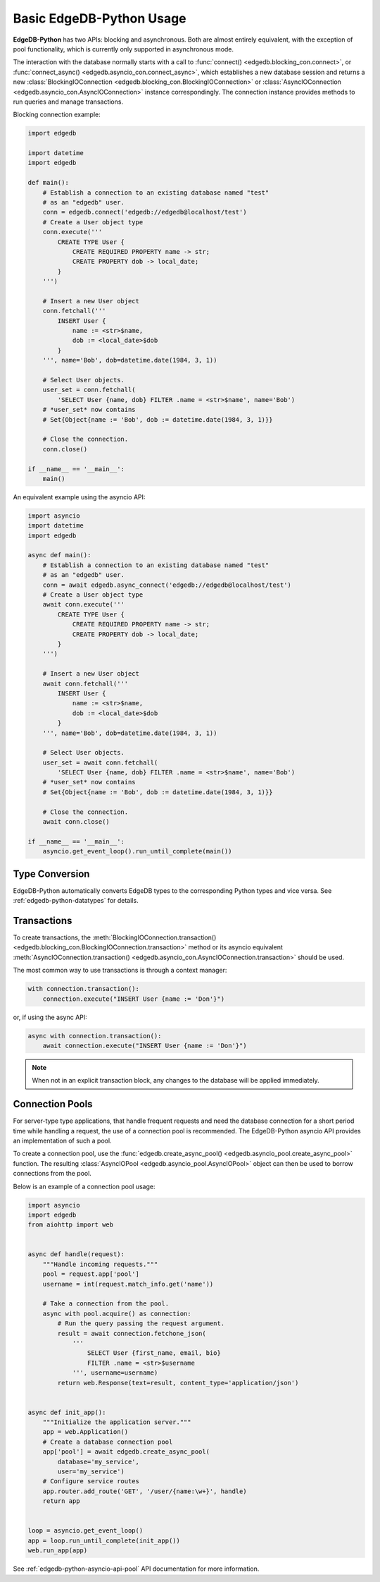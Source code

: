 .. _edgedb-python-examples:


Basic EdgeDB-Python Usage
=========================

**EdgeDB-Python** has two APIs: blocking and asynchronous.  Both are
almost entirely equivalent, with the exception of pool functionality, which
is currently only supported in asynchronous mode.

The interaction with the database normally starts with a call to
:func:`connect() <edgedb.blocking_con.connect>`, or
:func:`connect_async() <edgedb.asyncio_con.connect_async>`,
which establishes a new database session and returns a new
:class:`BlockingIOConnection <edgedb.blocking_con.BlockingIOConnection>`
or :class:`AsyncIOConnection <edgedb.asyncio_con.AsyncIOConnection>` instance
correspondingly.  The connection instance provides methods to run queries
and manage transactions.

Blocking connection example:


.. code-block:: python

    import edgedb

    import datetime
    import edgedb

    def main():
        # Establish a connection to an existing database named "test"
        # as an "edgedb" user.
        conn = edgedb.connect('edgedb://edgedb@localhost/test')
        # Create a User object type
        conn.execute('''
            CREATE TYPE User {
                CREATE REQUIRED PROPERTY name -> str;
                CREATE PROPERTY dob -> local_date;
            }
        ''')

        # Insert a new User object
        conn.fetchall('''
            INSERT User {
                name := <str>$name,
                dob := <local_date>$dob
            }
        ''', name='Bob', dob=datetime.date(1984, 3, 1))

        # Select User objects.
        user_set = conn.fetchall(
            'SELECT User {name, dob} FILTER .name = <str>$name', name='Bob')
        # *user_set* now contains
        # Set{Object{name := 'Bob', dob := datetime.date(1984, 3, 1)}}

        # Close the connection.
        conn.close()

    if __name__ == '__main__':
        main()


An equivalent example using the asyncio API:

.. code-block:: python

    import asyncio
    import datetime
    import edgedb

    async def main():
        # Establish a connection to an existing database named "test"
        # as an "edgedb" user.
        conn = await edgedb.async_connect('edgedb://edgedb@localhost/test')
        # Create a User object type
        await conn.execute('''
            CREATE TYPE User {
                CREATE REQUIRED PROPERTY name -> str;
                CREATE PROPERTY dob -> local_date;
            }
        ''')

        # Insert a new User object
        await conn.fetchall('''
            INSERT User {
                name := <str>$name,
                dob := <local_date>$dob
            }
        ''', name='Bob', dob=datetime.date(1984, 3, 1))

        # Select User objects.
        user_set = await conn.fetchall(
            'SELECT User {name, dob} FILTER .name = <str>$name', name='Bob')
        # *user_set* now contains
        # Set{Object{name := 'Bob', dob := datetime.date(1984, 3, 1)}}

        # Close the connection.
        await conn.close()

    if __name__ == '__main__':
        asyncio.get_event_loop().run_until_complete(main())


Type Conversion
---------------

EdgeDB-Python automatically converts EdgeDB types to the corresponding Python
types and vice versa.  See :ref:`edgedb-python-datatypes` for details.


Transactions
------------

To create transactions, the
:meth:`BlockingIOConnection.transaction()
<edgedb.blocking_con.BlockingIOConnection.transaction>` method or
its asyncio equivalent :meth:`AsyncIOConnection.transaction()
<edgedb.asyncio_con.AsyncIOConnection.transaction>`
should be used.

The most common way to use transactions is through a context manager:

.. code-block:: python

   with connection.transaction():
       connection.execute("INSERT User {name := 'Don'}")

or, if using the async API:

.. code-block:: python

   async with connection.transaction():
       await connection.execute("INSERT User {name := 'Don'}")

.. note::

   When not in an explicit transaction block, any changes to the database
   will be applied immediately.


.. _edgedb-python-connection-pool:

Connection Pools
----------------

For server-type type applications, that handle frequent requests and need
the database connection for a short period time while handling a request,
the use of a connection pool is recommended.  The EdgeDB-Python asyncio API
provides an implementation of such a pool.

To create a connection pool, use the
:func:`edgedb.create_async_pool() <edgedb.asyncio_pool.create_async_pool>`
function.  The resulting :class:`AsyncIOPool <edgedb.asyncio_pool.AsyncIOPool>`
object can then be used to borrow connections from the pool.

Below is an example of a connection pool usage:


.. code-block:: python

    import asyncio
    import edgedb
    from aiohttp import web


    async def handle(request):
        """Handle incoming requests."""
        pool = request.app['pool']
        username = int(request.match_info.get('name'))

        # Take a connection from the pool.
        async with pool.acquire() as connection:
            # Run the query passing the request argument.
            result = await connection.fetchone_json(
                '''
                    SELECT User {first_name, email, bio}
                    FILTER .name = <str>$username
                ''', username=username)
            return web.Response(text=result, content_type='application/json')


    async def init_app():
        """Initialize the application server."""
        app = web.Application()
        # Create a database connection pool
        app['pool'] = await edgedb.create_async_pool(
            database='my_service',
            user='my_service')
        # Configure service routes
        app.router.add_route('GET', '/user/{name:\w+}', handle)
        return app


    loop = asyncio.get_event_loop()
    app = loop.run_until_complete(init_app())
    web.run_app(app)

See :ref:`edgedb-python-asyncio-api-pool` API documentation for
more information.
